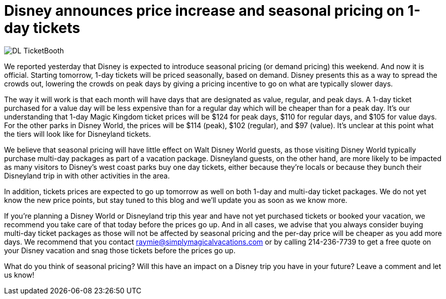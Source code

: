 = Disney announces price increase and seasonal pricing on 1-day tickets
:hp-tags: Disney World, Disneyland, News, Tickets

image::covers/DL_TicketBooth.jpg[caption="Disneyland Ticket Booth"]

We reported yesterday that Disney is expected to introduce seasonal pricing (or demand pricing) this weekend. And now it is official. Starting tomorrow, 1-day tickets will be priced seasonally, based on demand. Disney presents this as a way to spread the crowds out, lowering the crowds on peak days by giving a pricing incentive to go on what are typically slower days. 

The way it will work is that each month will have days that are designated as value, regular, and peak days. A 1-day ticket purchased for a value day will be less expensive than for a regular day which will be cheaper than for a peak day. It's our understanding that 1-day Magic Kingdom ticket prices will be $124 for peak days, $110 for regular days, and $105 for value days. For the other parks in Disney World, the prices will be $114 (peak), $102 (regular), and $97 (value). It's unclear at this point what the tiers will look like for Disneyland tickets.

We believe that seasonal pricing will have little effect on Walt Disney World guests, as those visiting Disney World typically purchase multi-day packages as part of a vacation package. Disneyland guests, on the other hand, are more likely to be impacted as many visitors to Disney's west coast parks buy one day tickets, either because they're locals or because they bunch their Disneyland trip in with other activities in the area.

In addition, tickets prices are expected to go up tomorrow as well on both 1-day and multi-day ticket packages. We do not yet know the new price points, but stay tuned to this blog and we'll update you as soon as we know more.

If you're planning a Disney World or Disneyland trip this year and have not yet purchased tickets or booked your vacation, we recommend you take care of that today before the prices go up. And in all cases, we advise that you always consider buying multi-day ticket packages as those will not be affected by seasonal pricing and the per-day price will be cheaper as you add more days. We recommend that you contact raymie@simplymagicalvacations.com or by calling 214-236-7739 to get a free quote on your Disney vacation and snag those tickets before the prices go up.

What do you think of seasonal pricing? Will this have an impact on a Disney trip you have in your future? Leave a comment and let us know!

